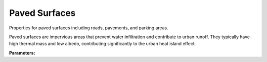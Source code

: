 .. meta::
   :description: SUEWS YAML configuration for paved surfaces parameters
   :keywords: SUEWS, YAML, pavedproperties, parameters, configuration

.. _pavedproperties:

.. index::
   single: PavedProperties (YAML parameter)
   single: YAML; PavedProperties

Paved Surfaces
==============

Properties for paved surfaces including roads, pavements, and parking areas.

Paved surfaces are impervious areas that prevent water infiltration and contribute
to urban runoff. They typically have high thermal mass and low albedo, contributing
significantly to the urban heat island effect.

**Parameters:**

.. index::
   single: sfr (YAML parameter)
   single: PavedProperties; sfr

.. option:: sfr

   Surface fraction of grid area covered by this surface type

   :Unit: dimensionless
   :Sample value: ``0.14285714285714285``

.. index::
   single: emis (YAML parameter)
   single: PavedProperties; emis

.. option:: emis

   Surface emissivity for longwave radiation

   :Unit: dimensionless
   :Sample value: ``0.95``

.. index::
   single: ohm_threshsw (YAML parameter)
   single: PavedProperties; ohm_threshsw

.. option:: ohm_threshsw

   Summer/winter threshold based on temperature for OHM calculation

   :Unit: degC
   :Sample value: ``0.0``

.. index::
   single: ohm_threshwd (YAML parameter)
   single: PavedProperties; ohm_threshwd

.. option:: ohm_threshwd

   Soil moisture threshold determining whether wet/dry OHM coefficients are applied

   :Unit: dimensionless
   :Sample value: ``0.0``

.. index::
   single: ohm_coef (YAML parameter)
   single: PavedProperties; ohm_coef

.. option:: ohm_coef

   :Sample value: ``PydanticUndefined``

   The ``ohm_coef`` parameter group is defined by the :doc:`ohm_coefficient_season_wetness` structure.

.. index::
   single: soildepth (YAML parameter)
   single: PavedProperties; soildepth

.. option:: soildepth

   Depth of soil layer for hydrological calculations

   :Unit: mm
   :Default: Required - must be specified

.. index::
   single: soilstorecap (YAML parameter)
   single: PavedProperties; soilstorecap

.. option:: soilstorecap

   Maximum water storage capacity of soil

   :Unit: mm
   :Default: Required - must be specified

.. index::
   single: statelimit (YAML parameter)
   single: PavedProperties; statelimit

.. option:: statelimit

   Minimum water storage capacity for state change

   :Unit: mm
   :Sample value: ``10.0``

.. index::
   single: wetthresh (YAML parameter)
   single: PavedProperties; wetthresh

.. option:: wetthresh

   Surface wetness threshold for OHM calculations

   :Unit: dimensionless
   :Sample value: ``0.5``

.. index::
   single: sathydraulicconduct (YAML parameter)
   single: PavedProperties; sathydraulicconduct

.. option:: sathydraulicconduct

   Saturated hydraulic conductivity of soil

   :Unit: mm |s^-1|
   :Default: Required - must be specified

.. index::
   single: waterdist (YAML parameter)
   single: PavedProperties; waterdist

.. option:: waterdist

   Water distribution fractions for paved surfaces

   :Sample value: ``PydanticUndefined``

   The ``waterdist`` parameter group is defined by the :doc:`waterdistribution` structure.

.. index::
   single: storedrainprm (YAML parameter)
   single: PavedProperties; storedrainprm

.. option:: storedrainprm

   Storage and drain parameters

   :Sample value: ``PydanticUndefined``

   The ``storedrainprm`` parameter group is defined by the :doc:`storagedrainparams` structure.

.. index::
   single: snowpacklimit (YAML parameter)
   single: PavedProperties; snowpacklimit

.. option:: snowpacklimit

   Limit of snow that can be held on surface

   :Unit: mm
   :Sample value: ``10.0``

.. index::
   single: thermal_layers (YAML parameter)
   single: PavedProperties; thermal_layers

.. option:: thermal_layers

   Thermal layers for the surface

   :Sample value: ``PydanticUndefined``

   The ``thermal_layers`` parameter group is defined by the :doc:`thermallayers` structure.

.. index::
   single: irrfrac (YAML parameter)
   single: PavedProperties; irrfrac

.. option:: irrfrac

   Fraction of surface area that can be irrigated

   :Unit: dimensionless
   :Sample value: ``0.0``

.. index::
   single: ref (YAML parameter)
   single: PavedProperties; ref

.. option:: ref

   :Default: Required - must be specified

   The ``ref`` parameter group is defined by the :doc:`reference` structure.

.. index::
   single: alb (YAML parameter)
   single: PavedProperties; alb

.. option:: alb

   Surface albedo

   :Unit: dimensionless
   :Sample value: ``0.1``
